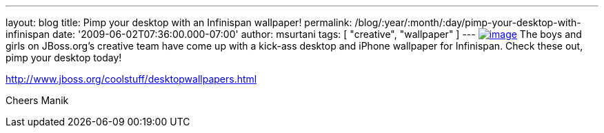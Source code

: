 ---
layout: blog
title: Pimp your desktop with an Infinispan wallpaper!
permalink: /blog/:year/:month/:day/pimp-your-desktop-with-infinispan
date: '2009-06-02T07:36:00.000-07:00'
author: msurtani
tags: [ "creative", "wallpaper" ]
---
https://www.jboss.org/dms/coolstuff/desktops/desktop_infinispan_1024x768.jpg[image:https://www.jboss.org/dms/coolstuff/desktops/desktop_infinispan_1024x768.jpg[image]]
The boys and girls on JBoss.org's creative team have come up with a
kick-ass desktop and iPhone wallpaper for Infinispan. Check these out,
pimp your desktop today!

http://www.jboss.org/coolstuff/desktopwallpapers.html

Cheers
Manik
